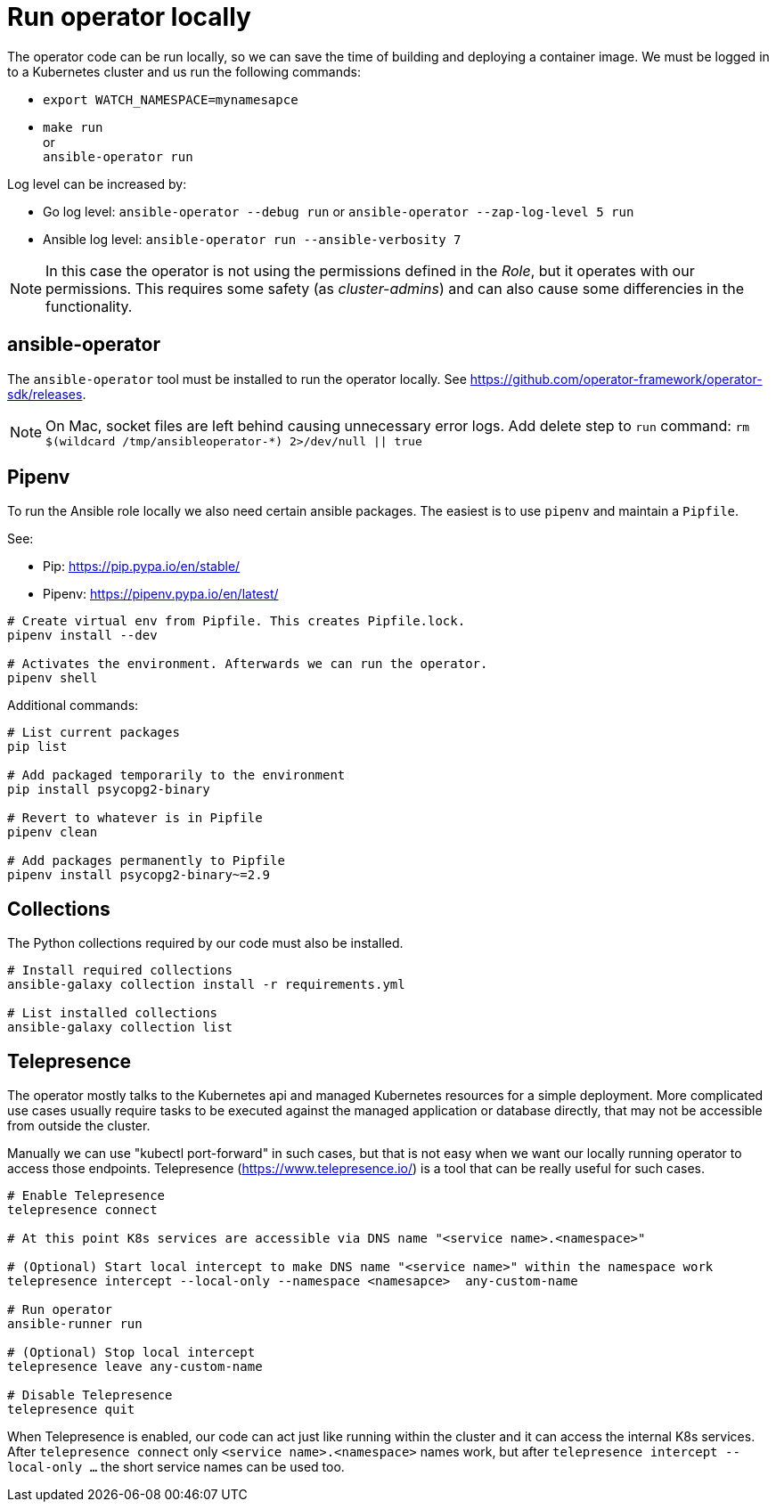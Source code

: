 # Run operator locally

The operator code can be run locally, so we can save the time of building and deploying a container image. We must be logged in to a Kubernetes cluster and us run the following commands:

* `export WATCH_NAMESPACE=mynamesapce`
* `make run`
   +
   or
   +
  `ansible-operator run`

Log level can be increased by:

* Go log level: `ansible-operator --debug run` or `ansible-operator --zap-log-level 5 run`
* Ansible log level: `ansible-operator run --ansible-verbosity 7`

[NOTE]
In this case the operator is not using the permissions defined in the _Role_, but it operates with our permissions. This requires some safety (as _cluster-admins_) and can also cause some differencies in the functionality.


## ansible-operator

The `ansible-operator` tool must be installed to run the operator locally. See https://github.com/operator-framework/operator-sdk/releases.

[NOTE]
On Mac, socket files are left behind causing unnecessary error logs. Add delete step to `run` command: `rm $(wildcard /tmp/ansibleoperator-*) 2>/dev/null || true`

## Pipenv

To run the Ansible role locally we also need certain ansible packages. The easiest is to use `pipenv` and maintain a `Pipfile`.

See:

* Pip: https://pip.pypa.io/en/stable/
* Pipenv: https://pipenv.pypa.io/en/latest/

```
# Create virtual env from Pipfile. This creates Pipfile.lock. 
pipenv install --dev

# Activates the environment. Afterwards we can run the operator.
pipenv shell
```

Additional commands:
```
# List current packages
pip list

# Add packaged temporarily to the environment
pip install psycopg2-binary

# Revert to whatever is in Pipfile
pipenv clean

# Add packages permanently to Pipfile
pipenv install psycopg2-binary~=2.9
```

## Collections

The Python collections required by our code must also be installed. 

```
# Install required collections
ansible-galaxy collection install -r requirements.yml

# List installed collections
ansible-galaxy collection list
```

## Telepresence

The operator mostly talks to the Kubernetes api and managed Kubernetes resources for a simple deployment. More complicated use cases usually require tasks to be executed against the managed application or database directly, that may not be accessible from outside the cluster. 

Manually we can use "kubectl port-forward" in such cases, but that is not easy when we want our locally running operator to access those endpoints. Telepresence (https://www.telepresence.io/) is a tool that can be really useful for such cases.

```
# Enable Telepresence
telepresence connect

# At this point K8s services are accessible via DNS name "<service name>.<namespace>"

# (Optional) Start local intercept to make DNS name "<service name>" within the namespace work
telepresence intercept --local-only --namespace <namesapce>  any-custom-name

# Run operator
ansible-runner run

# (Optional) Stop local intercept
telepresence leave any-custom-name

# Disable Telepresence
telepresence quit
```

When Telepresence is enabled, our code can act just like running within the cluster and it can access the internal K8s services. After `telepresence connect` only `<service name>.<namespace>` names work, but after `telepresence intercept --local-only ...` the short service names can be used too.